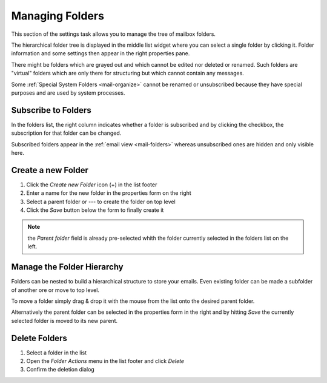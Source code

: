 .. index:: Folders
.. _settings-folders:

****************
Managing Folders
****************

This section of the settings task allows you to manage the tree of mailbox folders.

The hierarchical folder tree is displayed in the middle list widget where you can select a single
folder by clicking it. Folder information and some settings then appear in the right properties pane.

There might be folders which are grayed out and which cannot be edited nor deleted or renamed. Such folders are
"virtual" folders which are only there for structuring but which cannot contain any messages.

Some :ref:`Special System Folders <mail-organize>` cannot be renamed or unsubscribed because they have special purposes
and are used by system processes.


.. index:: Subscribe, Subscription
.. _settings-folders-subscribe:

Subscribe to Folders
--------------------

In the folders list, the right column indicates whether a folder is subscribed and by clicking the checkbox,
the subscription for that folder can be changed.

Subscribed folders appear in the :ref:`email view <mail-folders>` whereas unsubscribed ones are hidden and only
visible here.


.. index:: Create Folder
.. _settings-folders-create:

Create a new Folder
-------------------

1. Click the *Create new Folder* icon (+) in the list footer
2. Enter a name for the new folder in the properties form on the right
3. Select a parent folder or --- to create the folder on top level
4. Click the *Save* button below the form to finally create it


.. note::  the *Parent folder* field is already pre-selected whith the folder currently selected in the
    folders list on the left.


Manage the Folder Hierarchy
----------------------------

Folders can be nested to build a hierarchical structure to store your emails.
Even existing folder can be made a subfolder of another ore or move to top level.

To move a folder simply drag & drop it with the mouse from the list onto the desired parent folder.

Alternatively the parent folder can be selected in the properties form in the right and by hitting *Save*
the currently selected folder is moved to its new parent.


.. index:: Delete Folder

Delete Folders
--------------

1. Select a folder in the list
2. Open the *Folder Actions* menu in the list footer and click *Delete*
3. Confirm the deletion dialog


.. only:: acl

    .. index:: Sharing
    .. _settings-folder-sharing:

    Share Folders
    -------------

    Personal folders can be shared with other users of the email server either for reading only or with fine-grained permissions.
    Select a folder in the list and if you're permitted to control sharing for this folder, the sharing section below the folder
    properties on the right shows a list of users the folder is already shared with and their individual access rights.

    Grant new Access Rights
    ^^^^^^^^^^^^^^^^^^^^^^^

    1. Click the *Add entry* button (+) in the sharing list footer
    2. Enter the username or choose one from the autocompletion menu that appears when you start typing.
       Instead of a specific user, permissons can be granted for all users or guests.
    3. Select the access rights you want to grant for the user
    4. Click *Save* to add the permission

    .. image:: ../_static/_skin/acl-add.png

    Edit Access Rights
    ^^^^^^^^^^^^^^^^^^

    1. Select the permission entry in the list
    2. Click *Edit* in the *Access rights actions* menu in the list footer or just double-click the line
    3. Adjust the Access rights in the dialog that appears
    4. Click *Save* to close the dialog again

    Revoke Access Rights
    ^^^^^^^^^^^^^^^^^^^^

    1. Select the permission entry in the list
    2. Click *Delete* in the *Access rights actions* menu in the list footer
    3. Confirm the deletion dialog

